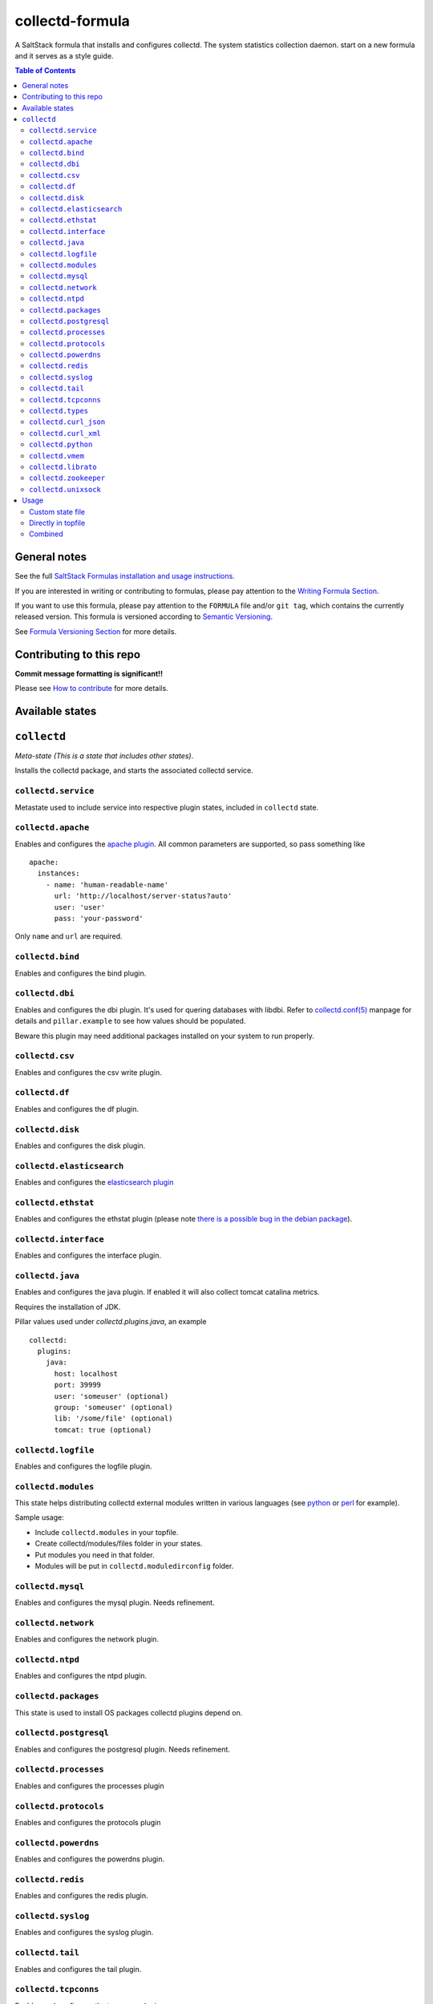 collectd-formula
================

|img_travis| |docs| |img_sr|

.. |img_travis| image:: https://travis-ci.com/saltstack-formulas/collectd-formula.svg?branch=master
   :alt: Travis CI Build Status
   :scale: 100%
   :target: https://travis-ci.com/saltstack-formulas/collectd-formula
.. |docs| image:: https://readthedocs.org/projects/docs/badge/?version=latest
   :alt: Documentation Status
   :scale: 100%
   :target: https://collectd-formula.readthedocs.io/en/latest/?badge=latest
.. |img_sr| image:: https://img.shields.io/badge/%20%20%F0%9F%93%A6%F0%9F%9A%80-semantic--release-e10079.svg
   :alt: Semantic Release
   :scale: 100%
   :target: https://github.com/semantic-release/semantic-release

A SaltStack formula that installs and configures collectd. The system statistics collection daemon.
start on a new formula and it serves as a style guide.

.. contents:: **Table of Contents**

General notes
-------------

See the full `SaltStack Formulas installation and usage instructions
<https://docs.saltstack.com/en/latest/topics/development/conventions/formulas.html>`_.

If you are interested in writing or contributing to formulas, please pay attention to the `Writing Formula Section
<https://docs.saltstack.com/en/latest/topics/development/conventions/formulas.html#writing-formulas>`_.

If you want to use this formula, please pay attention to the ``FORMULA`` file and/or ``git tag``,
which contains the currently released version. This formula is versioned according to `Semantic Versioning <http://semver.org/>`_.

See `Formula Versioning Section <https://docs.saltstack.com/en/latest/topics/development/conventions/formulas.html#versioning>`_ for more details.

Contributing to this repo
-------------------------

**Commit message formatting is significant!!**

Please see `How to contribute <https://github.com/saltstack-formulas/.github/blob/master/CONTRIBUTING.rst>`_ for more details.

Available states
----------------

.. contents::
   :local:

``collectd``
------------

*Meta-state (This is a state that includes other states)*.

Installs the collectd package, and starts the associated collectd service.

``collectd.service``
^^^^^^^^^^^^^^^^^^^^

Metastate used to include service into respective plugin states, included in ``collectd`` state.

``collectd.apache``
^^^^^^^^^^^^^^^^^^^

Enables and configures the `apache plugin <https://collectd.org/wiki/index.php/Plugin:Apache>`_.
All common parameters are supported, so pass something like ::

    apache:
      instances:
        - name: 'human-readable-name'
          url: 'http://localhost/server-status?auto'
          user: 'user'
          pass: 'your-password'

Only ``name`` and ``url`` are required.

``collectd.bind``
^^^^^^^^^^^^^^^^^

Enables and configures the bind plugin.

``collectd.dbi``
^^^^^^^^^^^^^^^^

Enables and configures the dbi plugin. It's used for quering databases with libdbi.
Refer to `collectd.conf(5) <https://collectd.org/documentation/manpages/collectd.conf.5.shtml#plugin_dbi>`_ manpage for details
and ``pillar.example`` to see how values should be populated.

Beware this plugin may need additional packages installed on your system to run properly.

``collectd.csv``
^^^^^^^^^^^^^^^^

Enables and configures the csv write plugin.

``collectd.df``
^^^^^^^^^^^^^^^

Enables and configures the df plugin.

``collectd.disk``
^^^^^^^^^^^^^^^^^

Enables and configures the disk plugin.

``collectd.elasticsearch``
^^^^^^^^^^^^^^^^^^^^^^^^^^

Enables and configures the `elasticsearch plugin <https://github.com/ministryofjustice/elasticsearch-collectd-plugin>`_

``collectd.ethstat``
^^^^^^^^^^^^^^^^^^^^

Enables and configures the ethstat plugin (please note `there is a possible bug in the debian package <https://bugs.debian.org/cgi-bin/bugreport.cgi?bug=698584>`_).

``collectd.interface``
^^^^^^^^^^^^^^^^^^^^^^

Enables and configures the interface plugin.

``collectd.java``
^^^^^^^^^^^^^^^^^

Enables and configures the java plugin. If enabled it will also collect tomcat catalina metrics.

Requires the installation of JDK.

Pillar values used under `collectd.plugins.java`, an example ::


    collectd:
      plugins:
        java:
          host: localhost
          port: 39999
          user: 'someuser' (optional)
          group: 'someuser' (optional)
          lib: '/some/file' (optional)
          tomcat: true (optional)


``collectd.logfile``
^^^^^^^^^^^^^^^^^^^^

Enables and configures the logfile plugin.

``collectd.modules``
^^^^^^^^^^^^^^^^^^^^

This state helps distributing collectd external modules written in various languages
(see `python <https://collectd.org/wiki/index.php/Plugin:Python>`_ or
`perl <https://collectd.org/wiki/index.php/Plugin:Perl>`_ for example).

Sample usage:

* Include ``collectd.modules`` in your topfile.
* Create collectd/modules/files folder in your states.
* Put modules you need in that folder.
* Modules will be put in ``collectd.moduledirconfig`` folder.


``collectd.mysql``
^^^^^^^^^^^^^^^^^^

Enables and configures the mysql plugin. Needs refinement.

``collectd.network``
^^^^^^^^^^^^^^^^^^^^

Enables and configures the network plugin.

``collectd.ntpd``
^^^^^^^^^^^^^^^^^

Enables and configures the ntpd plugin.

``collectd.packages``
^^^^^^^^^^^^^^^^^^^^^

This state is used to install OS packages collectd plugins depend on.

``collectd.postgresql``
^^^^^^^^^^^^^^^^^^^^^^^

Enables and configures the postgresql plugin. Needs refinement.

``collectd.processes``
^^^^^^^^^^^^^^^^^^^^^^

Enables and configures the processes plugin

``collectd.protocols``
^^^^^^^^^^^^^^^^^^^^^^

Enables and configures the protocols plugin

``collectd.powerdns``
^^^^^^^^^^^^^^^^^^^^^

Enables and configures the powerdns plugin.

``collectd.redis``
^^^^^^^^^^^^^^^^^^

Enables and configures the redis plugin.

``collectd.syslog``
^^^^^^^^^^^^^^^^^^^

Enables and configures the syslog plugin.

``collectd.tail``
^^^^^^^^^^^^^^^^^

Enables and configures the tail plugin.

``collectd.tcpconns``
^^^^^^^^^^^^^^^^^^^^^

Enables and configures the tcpconns plugin.

``collectd.types``
^^^^^^^^^^^^^^^^^^

Manages a TypesDB file stored at `plugindirconfig`/types.db.

``collectd.curl_json``
^^^^^^^^^^^^^^^^^^^^^^

Enables and configures the curl_json plugin.

``collectd.curl_xml``
^^^^^^^^^^^^^^^^^^^^^

Enables and configures the curl_xml plugin.

``collectd.python``
^^^^^^^^^^^^^^^^^^^

Enables and configures the python plugin, which allows executiong arbitrary python scripts.

``collectd.vmem``
^^^^^^^^^^^^^^^^^

Enables and configures the vmem plugin.

``collectd.librato``
^^^^^^^^^^^^^^^^^^^^

Enables and configures write_http plugin for reporting to Librato

``collectd.zookeeper``
^^^^^^^^^^^^^^^^^^^^^^

Enables and configures the zookeeper plugin.

``collectd.unixsock``
^^^^^^^^^^^^^^^^^^^^^

Enables and configures the unixsock plugin.

Usage
-----

Custom state file
^^^^^^^^^^^^^^^^^

Create a custom state file (for example ``collectd-custom.sls``) that includes the plugins you want and the base state. ::

    include:
      - collectd
      - collectd.disk
      - collectd.syslog

Then in your topfile: ::

    'servername':
      - collectd-custom

Directly in topfile
^^^^^^^^^^^^^^^^^^^

Or if you don't mind having long lists in your topfile, just add whatever plugins you want and the base state. ::

    'servername':
      - collectd
      - collectd.disk
      - collectd.syslog

Combined
^^^^^^^^

Or you can combine both - default plugins in custom state and specific in topfile. ::

    'apache-server':
      - collectd-custom
      - collectd.apache
